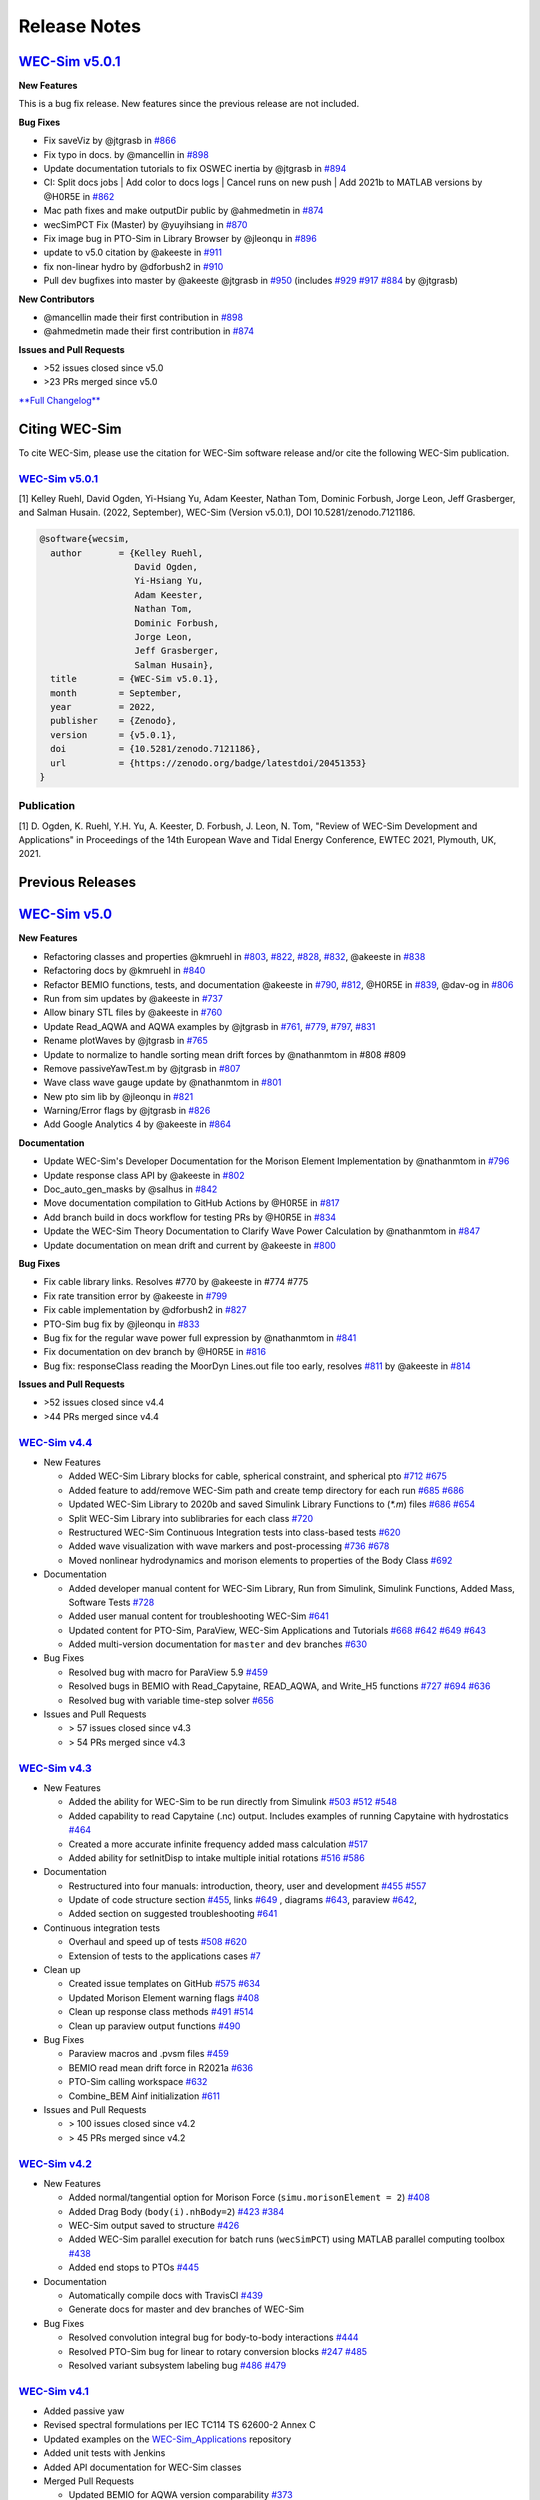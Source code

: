 .. _intro-release-notes:

Release Notes
=============

`WEC-Sim v5.0.1 <https://github.com/WEC-Sim/WEC-Sim/releases/tag/v5.0.1>`_
--------------------------------------------------------------------------------

**New Features**

This is a bug fix release. New features since the previous release are not included.

**Bug Fixes**

* Fix saveViz by @jtgrasb in `#866 <https://github.com/WEC-Sim/WEC-Sim/pull/866>`_

* Fix typo in docs. by @mancellin in `#898 <https://github.com/WEC-Sim/WEC-Sim/pull/898>`_

* Update documentation tutorials to fix OSWEC inertia by @jtgrasb in `#894 <https://github.com/WEC-Sim/WEC-Sim/pull/894>`_

* CI: Split docs jobs | Add color to docs logs | Cancel runs on new push | Add 2021b to MATLAB versions by @H0R5E in `#862 <https://github.com/WEC-Sim/WEC-Sim/pull/862>`_

* Mac path fixes and make outputDir public by @ahmedmetin in `#874 <https://github.com/WEC-Sim/WEC-Sim/pull/874>`_

* wecSimPCT Fix (Master) by @yuyihsiang in `#870 <https://github.com/WEC-Sim/WEC-Sim/pull/870>`_

* Fix image bug in PTO-Sim in Library Browser by @jleonqu in `#896 <https://github.com/WEC-Sim/WEC-Sim/pull/896>`_

* update to v5.0 citation by @akeeste in `#911 <https://github.com/WEC-Sim/WEC-Sim/pull/911>`_

* fix non-linear hydro by @dforbush2 in `#910 <https://github.com/WEC-Sim/WEC-Sim/pull/910>`_

* Pull dev bugfixes into master by @akeeste @jtgrasb in `#950 <https://github.com/WEC-Sim/WEC-Sim/pull/950>`_ (includes `#929 <https://github.com/WEC-Sim/WEC-Sim/pull/929>`_ `#917 <https://github.com/WEC-Sim/WEC-Sim/pull/917>`_ `#884 <https://github.com/WEC-Sim/WEC-Sim/pull/884>`_ by @jtgrasb)

**New Contributors**

* @mancellin made their first contribution in `#898 <https://github.com/WEC-Sim/WEC-Sim/pull/898>`_

* @ahmedmetin made their first contribution in `#874 <https://github.com/WEC-Sim/WEC-Sim/pull/874>`_

**Issues and Pull Requests**

* \>52 issues closed since v5.0

* \>23 PRs merged since v5.0

`**Full Changelog** <https://github.com/WEC-Sim/WEC-Sim/compare/v5.0...v5.0.1>`_

.. image:: https://zenodo.org/badge/DOI/10.5281/zenodo.7121186.svg
   :target: https://doi.org/10.5281/zenodo.7121186


.. _intro-citation:

Citing WEC-Sim
------------------------

To cite WEC-Sim, please use the citation for WEC-Sim software release and/or cite the following WEC-Sim publication.


`WEC-Sim v5.0.1 <https://github.com/WEC-Sim/WEC-Sim/releases/tag/v5.0.1>`_
^^^^^^^^^^^^^^^^^^^^^^^^^^^^^^^^^^^^^^^^^^^^^^^^^^^^^^^^^^^^^^^^^^^^^^^^^^^^^^^^^
.. NOTE: this citation needs to be revised for each release

[1] Kelley Ruehl, David Ogden, Yi-Hsiang Yu, Adam Keester, Nathan Tom, Dominic Forbush, Jorge Leon, Jeff Grasberger, and Salman Husain. (2022, September), WEC-Sim (Version v5.0.1), DOI 10.5281/zenodo.7121186.

.. NOTE: this citation needs to be revised for each release, but the url is always for the latest release and does not need to be updated. doi needs to be updated

.. code-block:: none

	@software{wecsim,
	  author       = {Kelley Ruehl, 
                          David Ogden, 
                          Yi-Hsiang Yu, 
                          Adam Keester, 
                          Nathan Tom, 
                          Dominic Forbush, 
                          Jorge Leon, 
                          Jeff Grasberger, 
                          Salman Husain},
	  title        = {WEC-Sim v5.0.1},
	  month        = September,
	  year         = 2022,
	  publisher    = {Zenodo},
	  version      = {v5.0.1},
	  doi          = {10.5281/zenodo.7121186},
	  url          = {https://zenodo.org/badge/latestdoi/20451353}
	}
    

.. NOTE: this doi badge is always for the lastest release, it does not need to be updated 

.. image:: https://zenodo.org/badge/20451353.svg
   :target: https://zenodo.org/badge/latestdoi/20451353


Publication
^^^^^^^^^^^^^^^^^^^^^^^^^^^
[1] D. Ogden, K. Ruehl, Y.H. Yu, A. Keester, D. Forbush, J. Leon, N. Tom, "Review of WEC-Sim Development and Applications" in Proceedings of the 14th European Wave and Tidal Energy Conference, EWTEC 2021, Plymouth, UK, 2021. 



Previous Releases
------------------

`WEC-Sim v5.0 <https://github.com/WEC-Sim/WEC-Sim/releases/tag/v5.0>`_
--------------------------------------------------------------------------------
  
**New Features**

* Refactoring classes and properties @kmruehl in `#803 <https://github.com/WEC-Sim/WEC-Sim/pull/803>`_, `#822 <https://github.com/WEC-Sim/WEC-Sim/pull/822>`_, `#828 <https://github.com/WEC-Sim/WEC-Sim/pull/828>`_, `#832 <https://github.com/WEC-Sim/WEC-Sim/pull/832>`_, @akeeste in `#838 <https://github.com/WEC-Sim/WEC-Sim/pull/838>`_

* Refactoring docs by @kmruehl in `#840 <https://github.com/WEC-Sim/WEC-Sim/pull/840>`_

* Refactor BEMIO functions, tests, and documentation @akeeste in `#790 <https://github.com/WEC-Sim/WEC-Sim/pull/790>`_, `#812 <https://github.com/WEC-Sim/WEC-Sim/pull/812>`_, @H0R5E in `#839 <https://github.com/WEC-Sim/WEC-Sim/pull/839>`_, @dav-og in `#806 <https://github.com/WEC-Sim/WEC-Sim/pull/806>`_

* Run from sim updates by @akeeste in `#737 <https://github.com/WEC-Sim/WEC-Sim/pull/737>`_

* Allow binary STL files by @akeeste in `#760 <https://github.com/WEC-Sim/WEC-Sim/pull/760>`_

* Update Read_AQWA and AQWA examples by @jtgrasb in `#761 <https://github.com/WEC-Sim/WEC-Sim/pull/761>`_, `#779 <https://github.com/WEC-Sim/WEC-Sim/pull/779>`_, `#797 <https://github.com/WEC-Sim/WEC-Sim/pull/797>`_, `#831 <https://github.com/WEC-Sim/WEC-Sim/pull/831>`_

* Rename plotWaves by @jtgrasb in `#765 <https://github.com/WEC-Sim/WEC-Sim/pull/765>`_

* Update to normalize to handle sorting mean drift forces by @nathanmtom in #808 #809

* Remove passiveYawTest.m by @jtgrasb in `#807 <https://github.com/WEC-Sim/WEC-Sim/pull/807>`_

* Wave class wave gauge update by @nathanmtom in `#801 <https://github.com/WEC-Sim/WEC-Sim/pull/801>`_

* New pto sim lib by @jleonqu in `#821 <https://github.com/WEC-Sim/WEC-Sim/pull/821>`_

* Warning/Error flags by @jtgrasb in `#826 <https://github.com/WEC-Sim/WEC-Sim/pull/826>`_

* Add Google Analytics 4 by @akeeste in `#864 <https://github.com/WEC-Sim/WEC-Sim/pull/854>`_

**Documentation**

* Update WEC-Sim's Developer Documentation for the Morison Element Implementation by @nathanmtom in `#796 <https://github.com/WEC-Sim/WEC-Sim/pull/796>`_

* Update response class API by @akeeste in `#802 <hhttps://github.com/WEC-Sim/WEC-Sim/pull/802>`_

* Doc_auto_gen_masks by @salhus in `#842 <hhttps://github.com/WEC-Sim/WEC-Sim/pull/842>`_

* Move documentation compilation to GitHub Actions by @H0R5E in `#817 <hhttps://github.com/WEC-Sim/WEC-Sim/pull/817>`_

* Add branch build in docs workflow for testing PRs by @H0R5E in `#834 <hhttps://github.com/WEC-Sim/WEC-Sim/pull/834>`_

* Update the WEC-Sim Theory Documentation to Clarify Wave Power Calculation by @nathanmtom in `#847 <hhttps://github.com/WEC-Sim/WEC-Sim/pull/847>`_

* Update documentation on mean drift and current by @akeeste in `#800 <hhttps://github.com/WEC-Sim/WEC-Sim/pull/800>`_

**Bug Fixes**


* Fix cable library links. Resolves #770 by @akeeste in #774 #775

* Fix rate transition error by @akeeste in `#799 <https://github.com/WEC-Sim/WEC-Sim/pull/799>`_

* Fix cable implementation by @dforbush2 in `#827 <https://github.com/WEC-Sim/WEC-Sim/pull/827>`_

* PTO-Sim bug fix by @jleonqu in `#833 <https://github.com/WEC-Sim/WEC-Sim/pull/833>`_

* Bug fix for the regular wave power full expression by @nathanmtom in `#841 <https://github.com/WEC-Sim/WEC-Sim/pull/841>`_

* Fix documentation on dev branch by @H0R5E in `#816 <https://github.com/WEC-Sim/WEC-Sim/pull/816>`_

* Bug fix: responseClass reading the MoorDyn Lines.out file too early, resolves `#811 <https://github.com/WEC-Sim/WEC-Sim/pull/811>`_ by @akeeste in `#814 <https://github.com/WEC-Sim/WEC-Sim/pull/814>`_

**Issues and Pull Requests**

* \>52 issues closed since v4.4

* \>44 PRs merged since v4.4

.. image:: https://zenodo.org/badge/DOI/10.5281/zenodo.6555137.svg
   :target: https://doi.org/10.5281/zenodo.6555137
   


`WEC-Sim v4.4 <https://github.com/WEC-Sim/WEC-Sim/releases/tag/v4.4>`_
^^^^^^^^^^^^^^^^^^^^^^^^^^^^^^^^^^^^^^^^^^^^^^^^^^^^^^^^^^^^^^^^^^^^^^^^^
  
* New Features

  * Added WEC-Sim Library blocks for cable, spherical constraint, and spherical pto `#712 <https://github.com/WEC-Sim/WEC-Sim/pull/712>`_ `#675 <https://github.com/WEC-Sim/WEC-Sim/pull/675>`_ 
  
  * Added feature to add/remove WEC-Sim path and create temp directory for each run `#685 <https://github.com/WEC-Sim/WEC-Sim/pull/685>`_ `#686 <https://github.com/WEC-Sim/WEC-Sim/pull/686>`_    
   
  * Updated WEC-Sim Library to 2020b and saved Simulink Library Functions to (`*.m`) files `#686 <https://github.com/WEC-Sim/WEC-Sim/pull/686>`_    `#654 <https://github.com/WEC-Sim/WEC-Sim/pull/654>`_    
   
  * Split WEC-Sim Library into sublibraries for each class `#720 <https://github.com/WEC-Sim/WEC-Sim/pull/720>`_ 
  
  * Restructured WEC-Sim Continuous Integration tests into class-based tests `#620 <https://github.com/WEC-Sim/WEC-Sim/pull/620>`_    

  * Added wave visualization with wave markers and post-processing `#736 <https://github.com/WEC-Sim/WEC-Sim/pull/736>`_  `#678 <https://github.com/WEC-Sim/WEC-Sim/pull/678>`_    
  
  * Moved nonlinear hydrodynamics and morison elements to properties of the Body Class `#692 <https://github.com/WEC-Sim/WEC-Sim/pull/692>`_    
   
* Documentation 

  * Added developer manual content for WEC-Sim Library, Run from Simulink, Simulink Functions, Added Mass, Software Tests `#728 <https://github.com/WEC-Sim/WEC-Sim/pull/728>`_ 
  
  * Added user manual content for troubleshooting WEC-Sim `#641 <https://github.com/WEC-Sim/WEC-Sim/pull/641>`_ 

  * Updated content for PTO-Sim, ParaView, WEC-Sim Applications and Tutorials `#668 <https://github.com/WEC-Sim/WEC-Sim/pull/668>`_ `#642 <https://github.com/WEC-Sim/WEC-Sim/pull/642>`_ `#649 <https://github.com/WEC-Sim/WEC-Sim/pull/649>`_ `#643 <https://github.com/WEC-Sim/WEC-Sim/pull/643>`_ 
  
  * Added multi-version documentation for ``master`` and ``dev`` branches `#630 <https://github.com/WEC-Sim/WEC-Sim/pull/630>`_ 
      
   
* Bug Fixes

  * Resolved bug with macro for ParaView 5.9 `#459 <https://github.com/WEC-Sim/WEC-Sim/pull/459>`_ 
  
  * Resolved bugs in BEMIO with Read_Capytaine, READ_AQWA, and Write_H5 functions `#727 <https://github.com/WEC-Sim/WEC-Sim/pull/727>`_  `#694 <https://github.com/WEC-Sim/WEC-Sim/pull/694>`_  `#636 <https://github.com/WEC-Sim/WEC-Sim/pull/636>`_ 
  
  * Resolved bug with variable time-step solver `#656 <https://github.com/WEC-Sim/WEC-Sim/pull/656>`_ 

* Issues and Pull Requests
  
  * \> 57 issues closed since v4.3

  * \> 54 PRs merged since v4.3

.. image:: https://zenodo.org/badge/DOI/10.5281/zenodo.5608563.svg
   :target: https://doi.org/10.5281/zenodo.5608563



`WEC-Sim v4.3 <https://github.com/WEC-Sim/WEC-Sim/releases/tag/v4.3>`_
^^^^^^^^^^^^^^^^^^^^^^^^^^^^^^^^^^^^^^^^^^^^^^^^^^^^^^^^^^^^^^^^^^^^^^^^^

* New Features

  * Added the ability for WEC-Sim to be run directly from Simulink `#503 <https://github.com/WEC-Sim/WEC-Sim/pull/503>`_ `#512 <https://github.com/WEC-Sim/WEC-Sim/pull/512>`_ `#548 <https://github.com/WEC-Sim/WEC-Sim/pull/548>`_
   
  * Added capability to read Capytaine (.nc) output. Includes examples of running Capytaine with hydrostatics `#464 <https://github.com/WEC-Sim/WEC-Sim/pull/464>`_
   
  * Created a more accurate infinite frequency added mass calculation `#517 <https://github.com/WEC-Sim/WEC-Sim/pull/517>`_
   
  * Added ability for setInitDisp to intake multiple initial rotations `#516 <https://github.com/WEC-Sim/WEC-Sim/pull/516>`_ `#586 <https://github.com/WEC-Sim/WEC-Sim/pull/586>`_
   
* Documentation 

  * Restructured into four manuals: introduction, theory, user and development `#455 <https://github.com/WEC-Sim/WEC-Sim/pull/455>`_ `#557 <https://github.com/WEC-Sim/WEC-Sim/pull/557>`_
   
  * Update of code structure section `#455 <https://github.com/WEC-Sim/WEC-Sim/pull/455>`_, links `#649 <https://github.com/WEC-Sim/WEC-Sim/pull/649>`_ , diagrams `#643 <https://github.com/WEC-Sim/WEC-Sim/pull/643>`_, paraview `#642 <https://github.com/WEC-Sim/WEC-Sim/pull/642>`_, 
   
  * Added section on suggested troubleshooting `#641 <https://github.com/WEC-Sim/WEC-Sim/pull/641>`_ 
   
* Continuous integration tests 

  * Overhaul and speed up of tests `#508 <https://github.com/WEC-Sim/WEC-Sim/pull/508>`_ `#620 <https://github.com/WEC-Sim/WEC-Sim/pull/620>`_
   
  * Extension of tests to the applications cases `#7 <https://github.com/WEC-Sim/WEC-Sim_Applications/pull/7>`_
   
* Clean up

  * Created issue templates on GitHub `#575 <https://github.com/WEC-Sim/WEC-Sim/pull/575>`_ `#634 <https://github.com/WEC-Sim/WEC-Sim/pull/634>`_ 
   
  * Updated Morison Element warning flags `#408 <https://github.com/WEC-Sim/WEC-Sim/pull/408>`_
   
  * Clean up response class methods `#491 <https://github.com/WEC-Sim/WEC-Sim/pull/491>`_ `#514 <https://github.com/WEC-Sim/WEC-Sim/pull/514>`_ 
   
  * Clean up paraview output functions `#490 <https://github.com/WEC-Sim/WEC-Sim/pull/490>`_
   
* Bug Fixes

  * Paraview macros and .pvsm files `#459 <https://github.com/WEC-Sim/WEC-Sim/pull/459>`_
   
  * BEMIO read mean drift force in R2021a `#636 <https://github.com/WEC-Sim/WEC-Sim/pull/636>`_
   
  * PTO-Sim calling workspace `#632 <https://github.com/WEC-Sim/WEC-Sim/pull/632>`_
   
  * Combine_BEM Ainf initialization `#611 <https://github.com/WEC-Sim/WEC-Sim/pull/611>`_

* Issues and Pull Requests
  
  * \> 100 issues closed since v4.2

  * \> 45 PRs merged since v4.2

.. image:: https://zenodo.org/badge/DOI/10.5281/zenodo.5122959.svg
   :target: https://doi.org/10.5281/zenodo.5122959



`WEC-Sim v4.2 <https://github.com/WEC-Sim/WEC-Sim/releases/tag/v4.2>`_
^^^^^^^^^^^^^^^^^^^^^^^^^^^^^^^^^^^^^^^^^^^^^^^^^^^^^^^^^^^^^^^^^^^^^^^^^

* New Features

  * Added normal/tangential option for Morison Force (``simu.morisonElement = 2``) `#408 <https://github.com/WEC-Sim/WEC-Sim/pull/408>`_

  * Added Drag Body (``body(i).nhBody=2``) `#423 <https://github.com/WEC-Sim/WEC-Sim/pull/423>`_ `#384 <https://github.com/WEC-Sim/WEC-Sim/issues/384>`_

  * WEC-Sim output saved to structure `#426 <https://github.com/WEC-Sim/WEC-Sim/pull/426>`_

  * Added WEC-Sim parallel execution for batch runs (``wecSimPCT``) using MATLAB parallel computing toolbox `#438 <https://github.com/WEC-Sim/WEC-Sim/pull/438>`_

  * Added end stops to PTOs `#445 <https://github.com/WEC-Sim/WEC-Sim/pull/445>`_

* Documentation 

  * Automatically compile docs with TravisCI `#439 <https://github.com/WEC-Sim/WEC-Sim/pull/439>`_

  * Generate docs for master and dev branches of WEC-Sim
  
* Bug Fixes

  * Resolved convolution integral bug for body-to-body interactions  `#444 <https://github.com/WEC-Sim/WEC-Sim/pull/444>`_
  
  * Resolved PTO-Sim bug for linear to rotary conversion blocks  `#247 <https://github.com/WEC-Sim/WEC-Sim/issues/247)>`_ `#485 <https://github.com/WEC-Sim/WEC-Sim/pull/485>`_

  * Resolved variant subsystem labeling bug  `#486 <https://github.com/WEC-Sim/WEC-Sim/pull/486)>`_ `#479 <https://github.com/WEC-Sim/WEC-Sim/issues/479>`_

.. image:: https://zenodo.org/badge/DOI/10.5281/zenodo.4391330.svg
   :target: https://doi.org/10.5281/zenodo.4391330



`WEC-Sim v4.1 <https://github.com/WEC-Sim/WEC-Sim/releases/tag/v4.1>`_
^^^^^^^^^^^^^^^^^^^^^^^^^^^^^^^^^^^^^^^^^^^^^^^^^^^^^^^^^^^^^^^^^^^^^^^^^^^^^^^^^^^^^^^^^^^^

* Added passive yaw

* Revised spectral formulations per IEC TC114 TS 62600-2 Annex C

* Updated examples on the `WEC-Sim_Applications <https://github.com/WEC-Sim/WEC-Sim_Applications>`_ repository

* Added unit tests with Jenkins

* Added API documentation for WEC-Sim classes

* Merged Pull Requests

  * Updated BEMIO for AQWA version comparability `#373 <https://github.com/WEC-Sim/WEC-Sim/pull/373)>`_
  
  * Extended capabilities for ParaView visualization `#355 <https://github.com/WEC-Sim/WEC-Sim/pull/355>`_

.. image:: https://zenodo.org/badge/DOI/10.5281/zenodo.3924765.svg
   :target: https://doi.org/10.5281/zenodo.3924765
   
   
`WEC-Sim v4.0 <https://github.com/WEC-Sim/WEC-Sim/releases/tag/v4.0>`_
^^^^^^^^^^^^^^^^^^^^^^^^^^^^^^^^^^^^^^^^^^^^^^^^^^^^^^^^^^^^^^^^^^^^^^^^^^^^^^^^^^^^^^^^^^^^

* Added mean drift force calculation

* Added generalized body modes for simulating flexible WEC devices and for structure loading analysis

* Updated BEMIO for mean drift force and generalized body modes

.. image:: https://zenodo.org/badge/DOI/10.5281/zenodo.3827897.svg
   :target: https://doi.org/10.5281/zenodo.3827897
   


`WEC-Sim v3.1 <https://github.com/WEC-Sim/WEC-Sim/releases/tag/v3.1>`_
^^^^^^^^^^^^^^^^^^^^^^^^^^^^^^^^^^^^^^^^^^^^^^^^^^^^^^^^^^^^^^^^^^^^^^^^^^^^^^^^^^^^^^^^^^^^

* Added wave gauges for three locations

* Added command line documentation for objects

* Added error and warning flags

* Converted Morison Elements to script instead of block

* Converted WEC-Sim and PTO-Sim library files back to slx format

* Fixed plot error in MATLAB 2018b


`WEC-Sim v3.0 <https://github.com/WEC-Sim/WEC-Sim/releases/tag/v3.0>`_
^^^^^^^^^^^^^^^^^^^^^^^^^^^^^^^^^^^^^^^^^^^^^^^^^^^^^^^^^^^^^^^^^^^^^^^^^^^^^^^^^^^^^^^^^^^^

* Added option of :ref:`equal energy spacing <user-advanced-features-irregular-wave-binning>` for irregular waves (default)

* Added option to calculate the wave elevation at a location different from the origin

* Added option to define :ref:`gamma for JONSWAP spectrum <user-code-structure-irregular>`

* Improved the WEC-Sim simulation speed when using rapid-acceleration mode

* Fixed path bug in BEMIO for LINUX/OSX users

* Changed/Added following WEC-Sim parameters

  *  waves.randPreDefined -> :ref:`waves.phaseSeed <user-advanced-features-seeded-phase>`
	
  *  waves.phaseRand -> waves.phase           
	
  *  simu.dtFeNonlin -> :ref:`simu.dtNL <user-advanced-features-nonlinear>`
	
  * simu.rampT -> :ref:`simu.rampTime <user-code-structure-simulation-class>`
	
  * Added simu.dtME  to allow specification of :ref:`Morison force time-step <user-advanced-features-time-step>`


`WEC-Sim v2.2 <https://github.com/WEC-Sim/WEC-Sim/releases/tag/v2.2>`_
^^^^^^^^^^^^^^^^^^^^^^^^^^^^^^^^^^^^^^^^^^^^^^^^^^^^^^^^^^^^^^^^^^^^^^^^^^^^^^^^^^^^^^^^^^^^

* Added option to save pressure data for nonlinear hydro (`simu.pressureDis`)

* Update to moorDyn parser (doesn't require line#.out)  

* Repository cleanup

  * Implemented `Git LFS <https://git-lfs.github.com/>`_ for tracking ``*.h5`` files
	
  *  Added `WEC-Sim Application  repository <https://github.com/WEC-Sim/WEC-Sim_Applications>`_ as a `submodule <https://git-scm.com/book/en/v2/Git-Tools-Submodules>`_
	
  *  Moved `moorDyn <https://github.com/WEC-Sim/moorDyn>`_ to its own repository
	
  *  Removed publications from repository, :ref:`available on website <intro-publications>`



`WEC-Sim v2.1 <https://github.com/WEC-Sim/WEC-Sim/releases/tag/v2.1>`_
^^^^^^^^^^^^^^^^^^^^^^^^^^^^^^^^^^^^^^^^^^^^^^^^^^^^^^^^^^^^^^^^^^^^^^^^^^^^^^^^^^^^^^^^^^^^

* Added MATLAB version of BEMIO (to replace python version)

* Added variable time-step option with 'ode45' by @ratanakso 

* Update to MCR, option to not re-load ``*.h5`` file by @bradling 

* Update to waveClass to allow for definition of min/max wave frequency by @bradling 


`WEC-Sim v2.0 <https://github.com/WEC-Sim/WEC-Sim/releases/tag/v2.0>`_
^^^^^^^^^^^^^^^^^^^^^^^^^^^^^^^^^^^^^^^^^^^^^^^^^^^^^^^^^^^^^^^^^^^^^^^^^^^^^^^^^^^^^^^^^^^^

* Updated WEC-Sim Library (generalized joints/constraints/PTOs)

* Body-to-body interactions for radiation forces

* Morison forces

* Batch run mode (MCR)

* Mooring sub-library implemented in mooringClass (no longer in body or joint)

* More realistic PTO and mooring modeling through PTO-Sim and integration with MoorDyn

* Non-hydrodynamic body option

* Visualization using ParaView


`WEC-Sim v1.3 <https://github.com/WEC-Sim/WEC-Sim/releases/tag/v1.3>`_
^^^^^^^^^^^^^^^^^^^^^^^^^^^^^^^^^^^^^^^^^^^^^^^^^^^^^^^^^^^^^^^^^^^^^^^^^^^^^^^^^^^^^^^^^^^^
* Added Morison Elements
* Body2Body Interactions
* Multiple Case Runs (wecSimMCR)
* Moordyn
* Added Non-hydro Bodies
* Morison Forces
* Joint Updates
* Visualization with Paraview
	
`WEC-Sim v1.2 <https://github.com/WEC-Sim/WEC-Sim/releases/tag/v1.2>`_
^^^^^^^^^^^^^^^^^^^^^^^^^^^^^^^^^^^^^^^^^^^^^^^^^^^^^^^^^^^^^^^^^^^^^^^^^^^^^^^^^^^^^^^^^^^^
* Nonlinear Froude-Krylov hydrodynamics and hydrostatics
* State space radiation
* Wave directionality
* User-defined wave elevation time-series
* Imports nondimensionalized BEMIO hydrodynamic data (instead of fully dimensional coefficients)
* Variant Subsystems implemented to improve code stability (instead of if statements)
* Bug fixes


`WEC-Sim v1.1 <https://github.com/WEC-Sim/WEC-Sim/releases/tag/v1.1>`_
^^^^^^^^^^^^^^^^^^^^^^^^^^^^^^^^^^^^^^^^^^^^^^^^^^^^^^^^^^^^^^^^^^^^^^^^^^^^^^^^^^^^^^^^^^^^
* WEC-Sim v1.1, `available on GitHub <https://github.com/WEC-Sim/WEC-Sim/releases/tag/v1.1>`_ 
* Improvements in code stability through modifications to the added mass, radiation damping calculations, and impulse response function calculations
* Implementation of state space representation of radiation damping convolution integral calculation
* New hydrodynamic data format based on :ref:`BEMIO <user-advanced-features-bemio>` output, a python code that reads data from WAMIT, NEMOH, and AQWA and writes to the `Hierarchical Data Format 5 <http://www.hdfgroup.org/>`_ (HDF5) format used by WEC-Sim.
* Documentation available on WEC-Sim Website

`WEC-Sim v1.0 <https://github.com/WEC-Sim/WEC-Sim/releases/tag/v1.0>`_
^^^^^^^^^^^^^^^^^^^^^^^^^^^^^^^^^^^^^^^^^^^^^^^^^^^^^^^^^^^^^^^^^^^^^^^^^^^^^^^^^^^^^^^^^^^^
* Initial release of WEC-Sim (originally on OpenEI, now on GitHub)
* Available as a static download 
* Documentation available in PDF 


